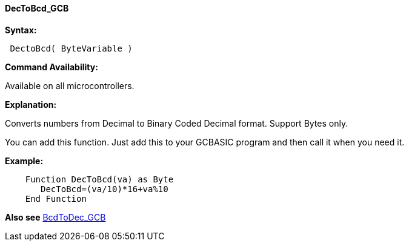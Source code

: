 ==== DecToBcd_GCB

*Syntax:*
----
 DectoBcd( ByteVariable )
----
*Command Availability:*

Available on all microcontrollers.

*Explanation:*

Converts numbers from Decimal to Binary Coded Decimal format. Support Bytes only.

You can add this function. Just add this to your GCBASIC program and then call it when you need it.

*Example:*
----
    Function DecToBcd(va) as Byte
       DecToBcd=(va/10)*16+va%10
    End Function
----

*Also see* <<_bcdtodec_gcb,BcdToDec_GCB>>
